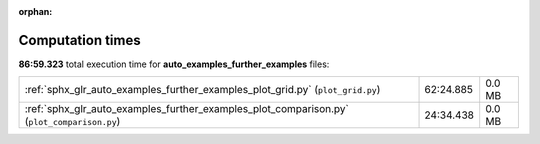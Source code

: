 
:orphan:

.. _sphx_glr_auto_examples_further_examples_sg_execution_times:

Computation times
=================
**86:59.323** total execution time for **auto_examples_further_examples** files:

+--------------------------------------------------------------------------------------------+-----------+--------+
| :ref:`sphx_glr_auto_examples_further_examples_plot_grid.py` (``plot_grid.py``)             | 62:24.885 | 0.0 MB |
+--------------------------------------------------------------------------------------------+-----------+--------+
| :ref:`sphx_glr_auto_examples_further_examples_plot_comparison.py` (``plot_comparison.py``) | 24:34.438 | 0.0 MB |
+--------------------------------------------------------------------------------------------+-----------+--------+
